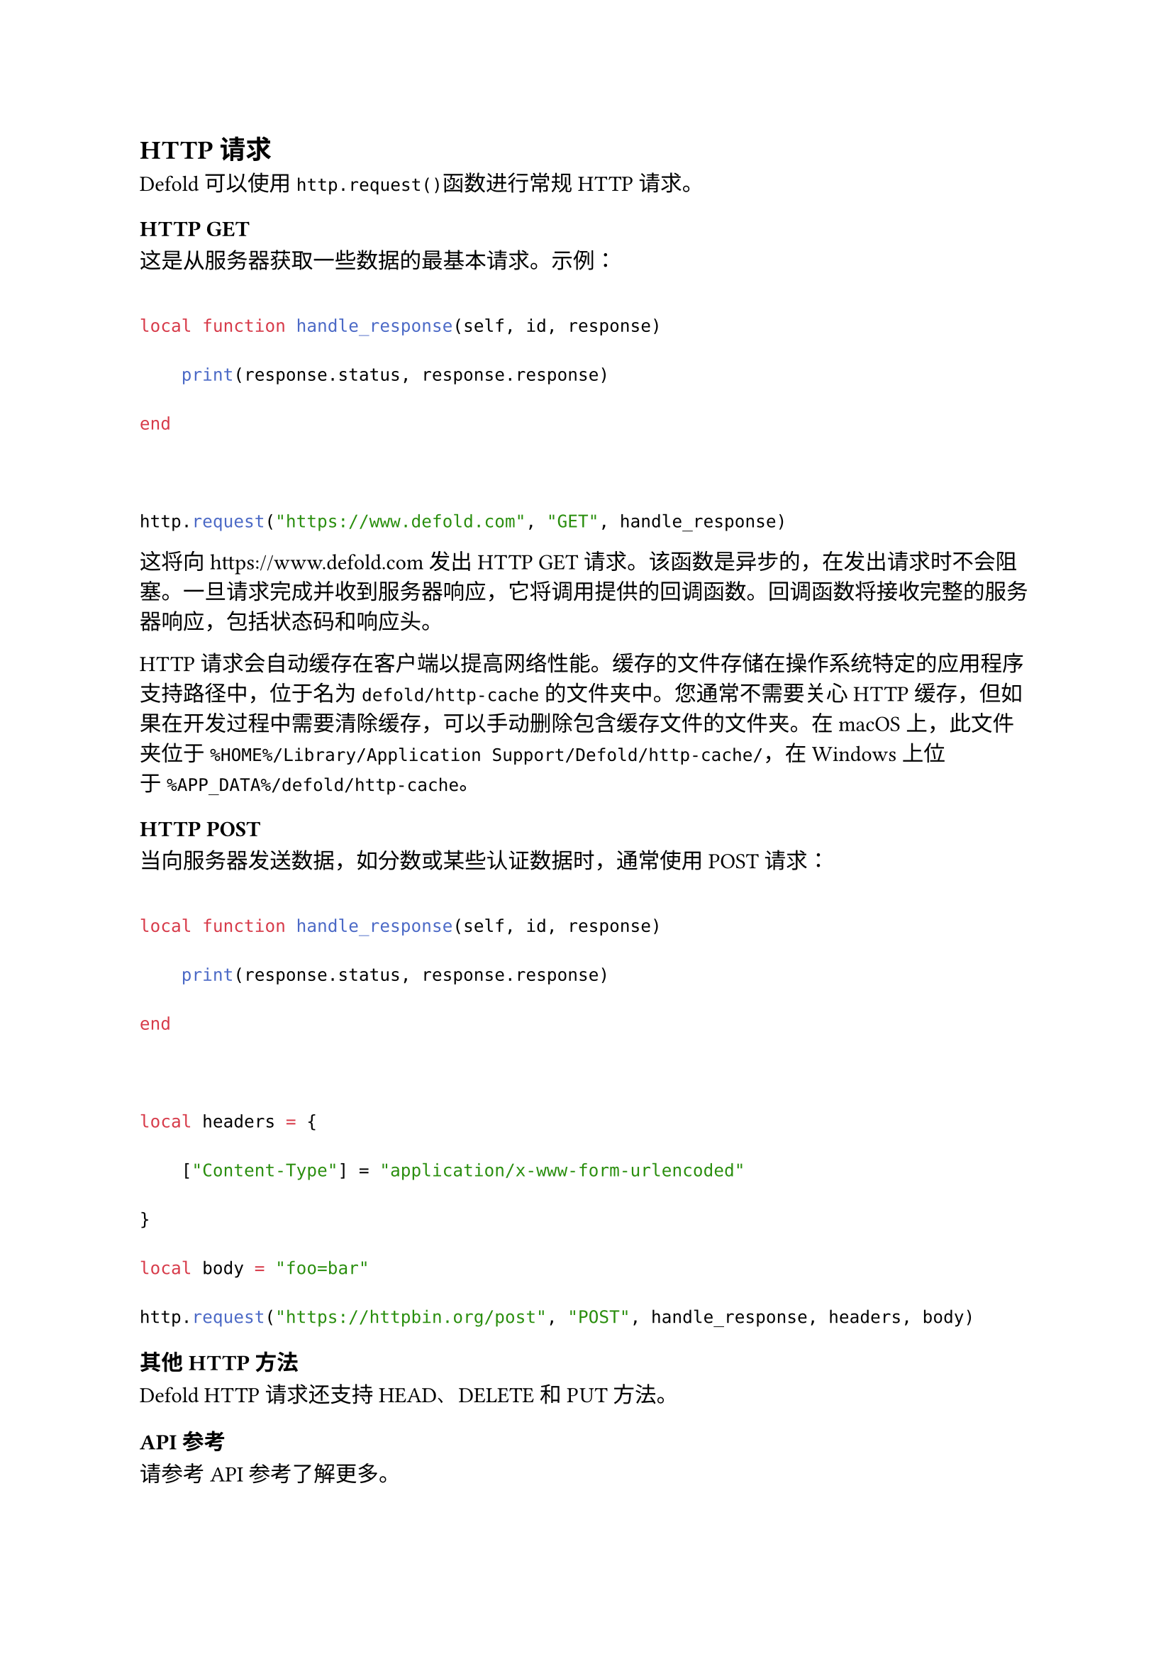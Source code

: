 == HTTP请求
<http请求>
Defold可以使用`http.request()`函数进行常规HTTP请求。

=== HTTP GET
<http-get>
这是从服务器获取一些数据的最基本请求。示例：

```lua
local function handle_response(self, id, response)
    print(response.status, response.response)
end

http.request("https://www.defold.com", "GET", handle_response)
```

这将向https:\/\/www.defold.com发出HTTP GET请求。该函数是异步的，在发出请求时不会阻塞。一旦请求完成并收到服务器响应，它将调用提供的回调函数。回调函数将接收完整的服务器响应，包括状态码和响应头。

#block[
HTTP请求会自动缓存在客户端以提高网络性能。缓存的文件存储在操作系统特定的应用程序支持路径中，位于名为`defold/http-cache`的文件夹中。您通常不需要关心HTTP缓存，但如果在开发过程中需要清除缓存，可以手动删除包含缓存文件的文件夹。在macOS上，此文件夹位于`%HOME%/Library/Application Support/Defold/http-cache/`，在Windows上位于`%APP_DATA%/defold/http-cache`。

]
=== HTTP POST
<http-post>
当向服务器发送数据，如分数或某些认证数据时，通常使用POST请求：

```lua
local function handle_response(self, id, response)
    print(response.status, response.response)
end

local headers = {
    ["Content-Type"] = "application/x-www-form-urlencoded"
}
local body = "foo=bar"
http.request("https://httpbin.org/post", "POST", handle_response, headers, body)
```

=== 其他HTTP方法
<其他http方法>
Defold HTTP请求还支持HEAD、DELETE和PUT方法。

=== API参考
<api参考>
请参考API参考了解更多。

=== 扩展
<扩展>
替代的HTTP请求实现可以在TinyHTTP扩展中找到。
